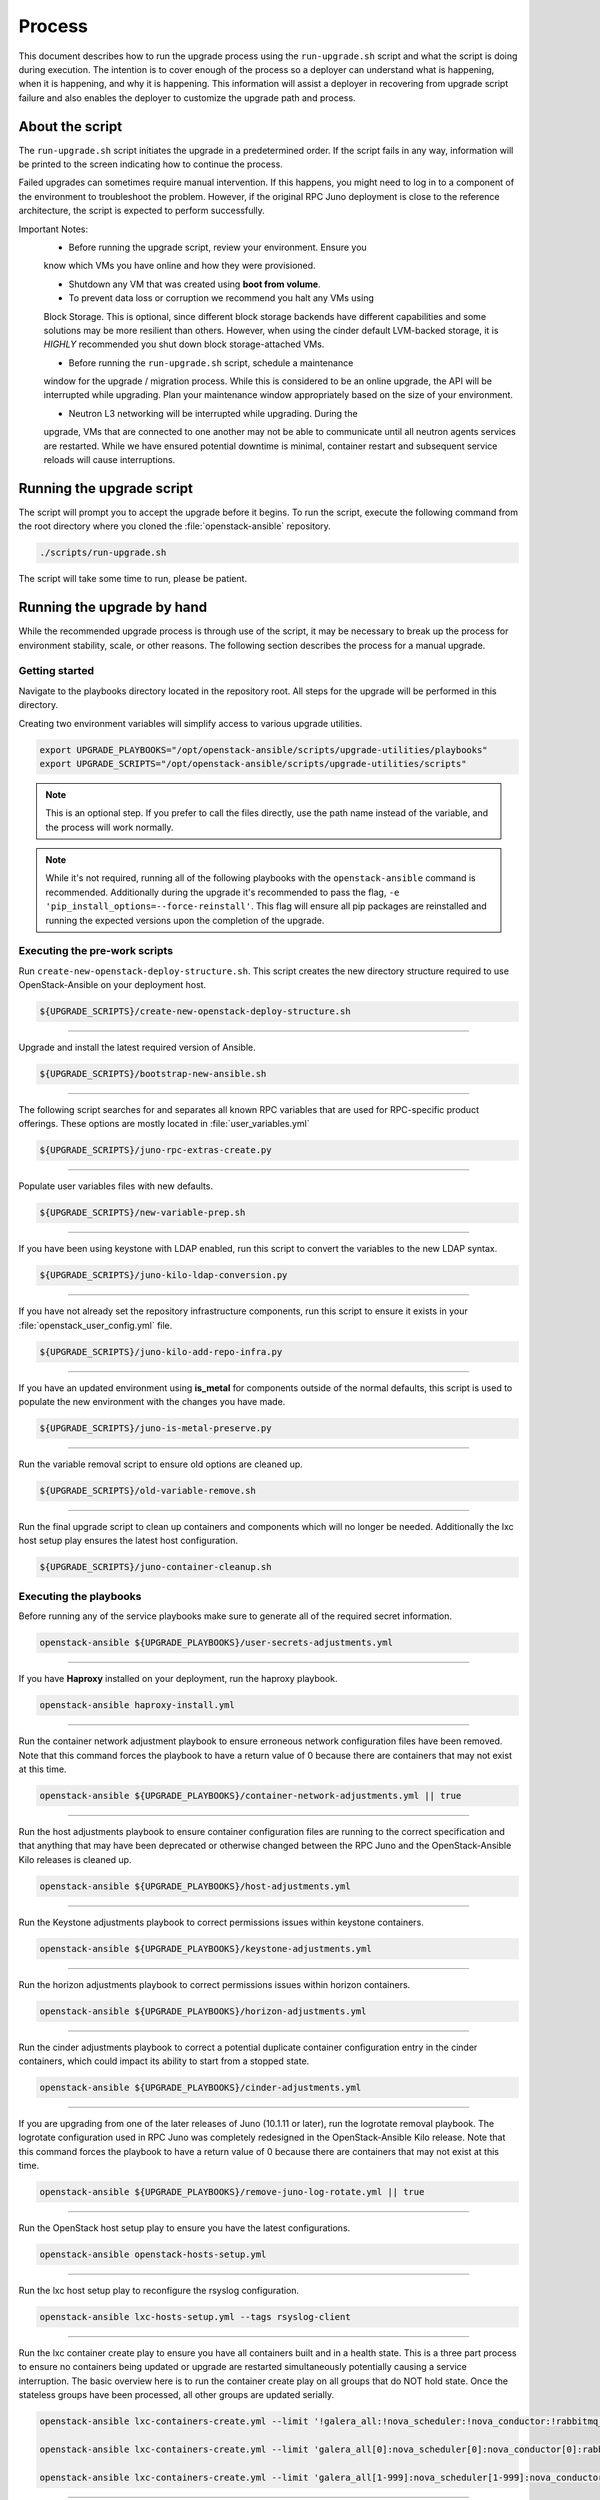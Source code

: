 Process
=======

This document describes how to run the upgrade process using the
``run-upgrade.sh`` script and what the script is doing during execution.
The intention is to cover enough of the process so a deployer can
understand what is happening, when it is happening, and why it is happening.
This information will assist a deployer in recovering from upgrade script
failure and also enables the deployer to customize the upgrade path and
process.


About the script
----------------

The ``run-upgrade.sh`` script initiates the upgrade in a predetermined order.
If the script fails in any way, information will be printed to the screen
indicating how to continue the process.

Failed upgrades can sometimes require manual intervention. If this happens,
you might need to log in to a component of the environment to troubleshoot the
problem. However, if the original RPC Juno deployment is close to the
reference architecture, the script is expected to perform successfully.

Important Notes:
  * Before running the upgrade script, review your environment. Ensure you
  know which VMs you have online and how they were provisioned.

  * Shutdown any VM that was created using **boot from volume**.

  * To prevent data loss or corruption we recommend you halt any VMs using
  Block Storage. This is optional, since different block storage backends
  have different capabilities and some solutions may be more resilient than
  others. However, when using the cinder default LVM-backed storage, it is
  *HIGHLY* recommended you shut down block storage-attached VMs.

  * Before running the ``run-upgrade.sh`` script, schedule a maintenance
  window for the upgrade / migration process. While this is considered to be
  an online upgrade, the API will be interrupted while upgrading. Plan your
  maintenance window appropriately based on the size of your environment.

  * Neutron L3 networking will be interrupted while upgrading. During the
  upgrade, VMs that are connected to one another may not be able to
  communicate until all neutron agents services are restarted. While we have
  ensured potential downtime is minimal, container restart and subsequent
  service reloads will cause interruptions.


Running the upgrade script
--------------------------

The script will prompt you to accept the upgrade before it begins. To run the
script, execute the following command from the root directory where you cloned
the :file:`openstack-ansible` repository.

.. code-block:: bash

    ./scripts/run-upgrade.sh

The script will take some time to run, please be patient.


Running the upgrade by hand
---------------------------

While the recommended upgrade process is through use of the script,
it may be necessary to break up the process for environment stability,
scale, or other reasons. The following section describes the process for a
manual upgrade.

Getting started
^^^^^^^^^^^^^^^

Navigate to the playbooks directory located in the repository root. All steps
for the upgrade will be performed in this directory.

Creating two environment variables will simplify access to various upgrade
utilities.

.. code-block:: bash

    export UPGRADE_PLAYBOOKS="/opt/openstack-ansible/scripts/upgrade-utilities/playbooks"
    export UPGRADE_SCRIPTS="/opt/openstack-ansible/scripts/upgrade-utilities/scripts"

.. note::

   This is an optional step. If you prefer to call the files directly, use the
   path name instead of the variable, and the process will work normally.

.. note::

   While it's not required, running all of the following playbooks with the
   ``openstack-ansible`` command is recommended. Additionally during the upgrade
   it's recommended to pass the flag,
   ``-e 'pip_install_options=--force-reinstall'``. This flag will ensure all
   pip packages are reinstalled and running the expected versions upon
   the completion of the upgrade.


Executing the pre-work scripts
^^^^^^^^^^^^^^^^^^^^^^^^^^^^^^

Run ``create-new-openstack-deploy-structure.sh``. This script creates the new
directory structure required to use OpenStack-Ansible on your deployment host.

.. code-block:: bash

    ${UPGRADE_SCRIPTS}/create-new-openstack-deploy-structure.sh


----

Upgrade and install the latest required version of Ansible.

.. code-block:: bash

    ${UPGRADE_SCRIPTS}/bootstrap-new-ansible.sh


----

The following script searches for and separates all known RPC variables that
are used for RPC-specific product offerings. These options are mostly located
in :file:`user_variables.yml`

.. code-block:: bash

    ${UPGRADE_SCRIPTS}/juno-rpc-extras-create.py


----

Populate user variables files with new defaults.

.. code-block:: bash

    ${UPGRADE_SCRIPTS}/new-variable-prep.sh


----

If you have been using keystone with LDAP enabled, run this script to
convert the variables to the new LDAP syntax.

.. code-block:: bash

    ${UPGRADE_SCRIPTS}/juno-kilo-ldap-conversion.py


----

If you have not already set the repository infrastructure components,
run this script to ensure it exists in your
:file:`openstack_user_config.yml` file.

.. code-block:: bash

    ${UPGRADE_SCRIPTS}/juno-kilo-add-repo-infra.py


----

If you have an updated environment using **is_metal** for components
outside of the normal defaults, this script is used to populate
the new environment with the changes you have made.

.. code-block:: bash

    ${UPGRADE_SCRIPTS}/juno-is-metal-preserve.py


----

Run the variable removal script to ensure old options are cleaned up.

.. code-block:: bash

    ${UPGRADE_SCRIPTS}/old-variable-remove.sh


----

Run the final upgrade script to clean up containers and components
which will no longer be needed.
Additionally the lxc host setup play ensures the latest host configuration.

.. code-block:: bash

    ${UPGRADE_SCRIPTS}/juno-container-cleanup.sh



Executing the playbooks
^^^^^^^^^^^^^^^^^^^^^^^

Before running any of the service playbooks make sure to generate all of the
required secret information.

.. code-block:: bash

    openstack-ansible ${UPGRADE_PLAYBOOKS}/user-secrets-adjustments.yml

----


If you have **Haproxy** installed on your deployment, run the haproxy
playbook.

.. code-block:: bash

    openstack-ansible haproxy-install.yml


----

Run the container network adjustment playbook to ensure erroneous network
configuration files have been removed. Note that this command forces the
playbook to have a return value of 0 because there are containers that may
not exist at this time.

.. code-block:: bash

    openstack-ansible ${UPGRADE_PLAYBOOKS}/container-network-adjustments.yml || true


----

Run the host adjustments playbook to ensure container configuration
files are running to the correct specification and that anything that may have
been deprecated or otherwise changed between the RPC Juno and the
OpenStack-Ansible Kilo releases is cleaned up.

.. code-block:: bash

    openstack-ansible ${UPGRADE_PLAYBOOKS}/host-adjustments.yml


----

Run the Keystone adjustments playbook to correct permissions issues within
keystone containers.

.. code-block:: bash

    openstack-ansible ${UPGRADE_PLAYBOOKS}/keystone-adjustments.yml


----

Run the horizon adjustments playbook to correct permissions issues within
horizon containers.

.. code-block:: bash

    openstack-ansible ${UPGRADE_PLAYBOOKS}/horizon-adjustments.yml


----

Run the cinder adjustments playbook to correct a potential duplicate
container configuration entry in the cinder containers, which could impact
its ability to start from a stopped state.

.. code-block:: bash

    openstack-ansible ${UPGRADE_PLAYBOOKS}/cinder-adjustments.yml


----

If you are upgrading from one of the later releases of Juno (10.1.11 or
later), run the logrotate removal playbook. The logrotate configuration
used in RPC Juno was completely redesigned in the OpenStack-Ansible Kilo
release. Note that this command forces the playbook to have a return value
of 0 because there are containers that may not exist at this time.

.. code-block:: bash

    openstack-ansible ${UPGRADE_PLAYBOOKS}/remove-juno-log-rotate.yml || true


----

Run the OpenStack host setup play to ensure you have the latest configurations.

.. code-block:: bash

  openstack-ansible openstack-hosts-setup.yml


----

Run the lxc host setup play to reconfigure the rsyslog configuration.

.. code-block:: bash

  openstack-ansible lxc-hosts-setup.yml --tags rsyslog-client


----

Run the lxc container create play to ensure you have all containers built and in a
health state. This is a three part process to ensure no containers being updated or
upgrade are restarted simultaneously potentially causing a service interruption. The
basic overview here is to run the container create play on all groups that do NOT hold
state. Once the stateless groups have been processed, all other groups are updated
serially.

.. code-block:: bash

  openstack-ansible lxc-containers-create.yml --limit '!galera_all:!nova_scheduler:!nova_conductor:!rabbitmq_all:!cinder_scheduler:!neutron_agent'

  openstack-ansible lxc-containers-create.yml --limit 'galera_all[0]:nova_scheduler[0]:nova_conductor[0]:rabbitmq_all[0]:cinder_scheduler[0]:neutron_agent[0]'

  openstack-ansible lxc-containers-create.yml --limit 'galera_all[1-999]:nova_scheduler[1-999]:nova_conductor[1-999]:rabbitmq_all[1-999]:cinder_scheduler[1-999]:neutron_agent[1-999]'


----

Run the container network restart playbook to ensure all containers have
functional networking. This command is forced to return ``true``, as there
are new containers that might not exist yet.

.. code-block:: bash

    openstack-ansible ${UPGRADE_PLAYBOOKS}/container-network-bounce.yml || true


----

Run the infrastructure setup play with options needed to upgrade rabbitmq and
galera.

.. code-block:: bash

    openstack-ansible setup-infrastructure.yml -e 'rabbitmq_upgrade=true' -e 'galera_ignore_cluster_state=true'


----

If you are running Swift as deployed from RPC Juno, run the swift ring adjustment
playbook to ensure rings are in the appropriate locations.

.. code-block:: bash

    openstack-ansible ${UPGRADE_PLAYBOOKS}/swift-ring-adjustments.yml


----

If you are running Swift as deployed from RPC Juno, run the swift repo adjustment
playbook to ensure all swift hosts have access to the backports repository.

.. code-block:: bash

    openstack-ansible ${UPGRADE_PLAYBOOKS}/swift-repo-adjustments.yml


----

Run the setup OpenStack playbook to deploy new service code.

.. code-block:: bash

    openstack-ansible setup-openstack.yml


----

Run the nova extra migrations playbook to ensure that the nova db has been
modernized. While this is an optional step it is recommended for future proofing
the environment.

.. code-block:: bash

    openstack-ansible ${UPGRADE_PLAYBOOKS}/nova-extra-migrations.yml


----

When the OpenStack setup plays have finished, run the post-upgrade cleanup
script to remove the original galera monitoring user. If you are still
using this user for monitoring your galera cluster, do **NOT** execute this
script. The old galera monitoring user was *haproxy*.

.. code-block:: bash

    ${UPGRADE_SCRIPTS}/post-upgrade-cleanup.sh


During the upgrade process a file
:file:`/etc/openstack_deploy/user_deleteme_post_upgrade_variables.yml`
was created to help the upgrade along in situations where a load balancer or
access to an external device that my not be immediately available. Post upgrade
it's recommended to review this file and make sure any temporary changes are
moved from into more permanent variable files or that the cluster is updated to
support an environment without the. it should be noted that any variable listed
in this file will not impact the capabilities of the cluster and were only set
to a known value to ensure a successful upgrade. As a deployer would be
perfectly acceptable to keep the setting within the file permanently.


Migration and Upgrade Complete
^^^^^^^^^^^^^^^^^^^^^^^^^^^^^^

Review the environment and make sure everything is functional. If each script
and playbook executed successfully, the environment has upgraded to Kilo.
